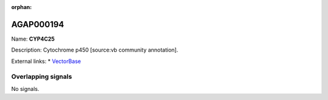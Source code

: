 :orphan:

AGAP000194
=============



Name: **CYP4C25**

Description: Cytochrome p450 [source:vb community annotation].

External links:
* `VectorBase <https://www.vectorbase.org/Anopheles_gambiae/Gene/Summary?g=AGAP000194>`_

Overlapping signals
-------------------



No signals.


